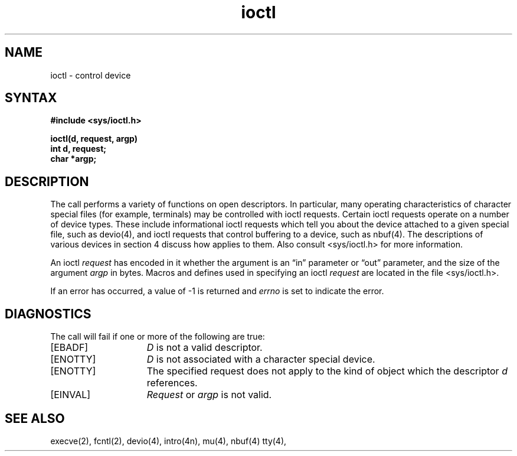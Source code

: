 .TH ioctl 2
.SH NAME
ioctl \- control device
.SH SYNTAX
.nf
.ft B
#include <sys/ioctl.h>
.PP
.ft B
ioctl(d, request, argp)
int d, request;
char *argp;
.fi
.ft R
.SH DESCRIPTION
The
.PN ioctl
call performs a variety of functions
on open descriptors.  In particular, many operating
characteristics of character special files (for example, terminals)
may be controlled with ioctl requests.
Certain ioctl requests
operate on a number of device types. These include
informational ioctl requests
which tell you about the device
attached to a given special file, such as devio(4), 
and ioctl requests that control buffering to a device,
such as nbuf(4).
The descriptions of various devices in section 4 discuss how
.PN ioctl
applies to them. Also consult <sys/ioctl.h> 
for more information.
.PP
An  ioctl
.I request
has encoded in it whether the argument is an \*(lqin\*(rq parameter
or \*(lqout\*(rq parameter, and the size of the argument \fIargp\fP in bytes.
Macros and defines used in specifying an ioctl
.I request
are located in the file <sys/ioctl.h>.
.PP
If an error has occurred, a value of \-1 is returned and
.I errno
is set to indicate the error.
.SH DIAGNOSTICS
The
.PN ioctl
call will fail if one or more of the following are true:
.TP 15
[EBADF]
\fID\fP is not a valid descriptor.
.TP 15
[ENOTTY]
\fID\fP is not associated with a character
special device.
.TP 15
[ENOTTY]
The specified request does not apply to the kind
of object which the descriptor \fId\fP references.
.TP 15
[EINVAL]
\fIRequest\fP or \fIargp\fP is not valid.
.SH "SEE ALSO"
execve(2), fcntl(2), devio(4), intro(4n), mu(4), nbuf(4) tty(4), 
